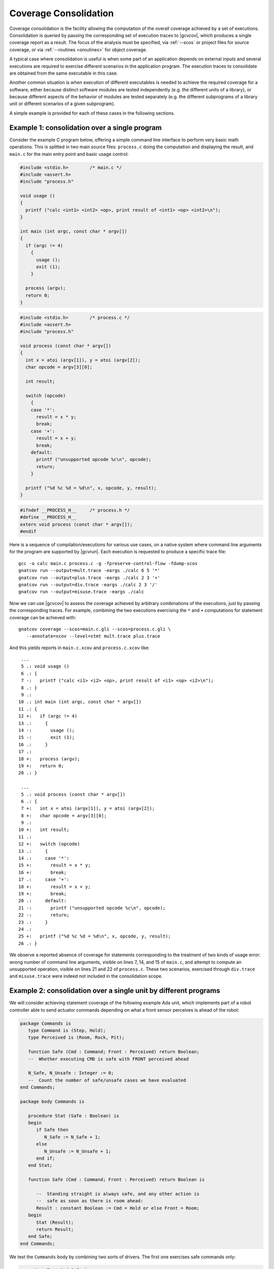 .. index::
   single: Coverage Consolidation

.. _consolidation:

**********************
Coverage Consolidation
**********************

Coverage consolidation is the facility allowing the computation of the overall
coverage achieved by a set of executions. Consolidation is queried by passing
the corresponding set of execution traces to |gcvcov|, which produces a single
coverage report as a result. The focus of the analysis must be specified, via
:ref:`--scos` or project files for source coverage, or via :ref:`--routines
<oroutines>` for object coverage.

A typical case where consolidation is useful is when some part of an
application depends on external inputs and several executions are required to
exercise different scenarios in the application program. The execution traces
to consolidate are obtained from the same executable in this case.

Another common situation is when execution of different executables is needed
to achieve the required coverage for a software, either because distinct
software modules are tested independently (e.g. the different units of a
library), or because different aspects of the behavior of modules are
tested separately (e.g. the different subprograms of a library unit or
different scenarios of a given subprogram).

A simple example is provided for each of these cases in the following
sections.

Example 1: consolidation over a single program
==============================================

Consider the example C program below, offering a simple command line interface
to perform very basic math operations. This is splitted in two main source
files: ``process.c`` doing the computation and displaying the result, and
``main.c`` for the main entry point and basic usage control:

.. code-block:: c

   #include <stdio.h>        /* main.c */
   #include <assert.h>
   #include "process.h"

   void usage ()
   {
     printf ("calc <int1> <int2> <op>, print result of <int1> <op> <int2>\n");
   }

   int main (int argc, const char * argv[])
   {
     if (argc != 4)
       {
         usage ();
         exit (1);
       }

     process (argv);
     return 0;
   }


.. code-block:: c

   #include <stdio.h>        /* process.c */
   #include <assert.h>
   #include "process.h"

   void process (const char * argv[])
   {
     int x = atoi (argv[1]), y = atoi (argv[2]);
     char opcode = argv[3][0];

     int result;

     switch (opcode)
       {
       case '*':
         result = x * y;
         break;
       case '+':
         result = x + y;
         break;
       default:
         printf ("unsupported opcode %c\n", opcode);
         return;
       }

     printf ("%d %c %d = %d\n", x, opcode, y, result);  
   }  


.. code-block:: c

   #ifndef __PROCESS_H__     /* process.h */
   #define __PROCESS_H__
   extern void process (const char * argv[]);
   #endif


Here is a sequence of compilation/executions for various use cases, on a
native system where command line arguments for the program are supported by
|gcvrun|. Each execution is requested to produce a specific trace file::

   gcc -o calc main.c process.c -g -fpreserve-control-flow -fdump-scos
   gnatcov run --output=mult.trace -eargs ./calc 6 5 '*'             
   gnatcov run --output=plus.trace -eargs ./calc 2 3 '+'  
   gnatcov run --output=div.trace -eargs ./calc 2 3 '/'  
   gnatcov run --output=misuse.trace -eargs ./calc 

Now we can use |gcvcov| to assess the coverage achieved by arbitrary
combinations of the executions, just by passing the corresponding traces.
For example, combining the two executions exercising the ``*`` and ``+``
computations for statement coverage can be achieved with::

   gnatcov coverage --scos=main.c.gli --scos=process.c.gli \
      --annotate=xcov --level=stmt mult.trace plus.trace

And this yields reports in ``main.c.xcov`` and ``process.c.xcov`` like::

   ...
   5 .: void usage ()
   6 .: {
   7 -:   printf ("calc <i1> <i2> <op>, print result of <i1> <op> <i2>\n");
   8 .: }
   9 .: 
  10 .: int main (int argc, const char * argv[])
  11 .: {
  12 +:   if (argc != 4)
  13 .:     {
  14 -:       usage ();
  15 -:       exit (1);
  16 .:     }
  17 .: 
  18 +:   process (argv);
  19 +:   return 0;
  20 .: }

   ...
   5 .: void process (const char * argv[])
   6 .: {
   7 +:   int x = atoi (argv[1]), y = atoi (argv[2]);
   8 +:   char opcode = argv[3][0];
   9 .: 
  10 +:   int result;
  11 .: 
  12 +:   switch (opcode)
  13 .:     {
  14 .:     case '*':
  15 +:       result = x * y;
  16 +:       break;
  17 .:     case '+':
  18 +:       result = x + y;
  19 +:       break;
  20 .:     default:
  21 -:       printf ("unsupported opcode %c\n", opcode);
  22 -:       return;
  23 .:     }
  24 .:   
  25 +:   printf ("%d %c %d = %d\n", x, opcode, y, result);  
  26 .: }  


We observe a reported absence of coverage for statements corresponding to the
treatment of two kinds of usage error: wrong number of command line arguments,
visible on lines 7, 14, and 15 of ``main.c``, and attempt to compute an
unsupported operation, visible on lines 21 and 22 of ``process.c``. These two
scenarios, exercised through ``div.trace`` and ``misuse.trace`` were indeed
not included in the consolidation scope.


Example 2: consolidation over a single unit by different programs
==================================================================

We will consider achieving statement coverage of the following example Ada
unit, which implements part of a robot controller able to send actuator
commands depending on what a front sensor perceives is ahead of the robot:

.. code-block:: ada

   package Commands is
      type Command is (Step, Hold);
      type Perceived is (Room, Rock, Pit);

      function Safe (Cmd : Command; Front : Perceived) return Boolean;
      --  Whether executing CMD is safe with FRONT perceived ahead

      N_Safe, N_Unsafe : Integer := 0;
      --  Count the number of safe/unsafe cases we have evaluated
   end Commands;

   package body Commands is

      procedure Stat (Safe : Boolean) is
      begin
         if Safe then
            N_Safe := N_Safe + 1;
         else
            N_Unsafe := N_Unsafe + 1;
         end if;
      end Stat;

      function Safe (Cmd : Command; Front : Perceived) return Boolean is

         --  Standing straight is always safe, and any other action is
         --  safe as soon as there is room ahead:
         Result : constant Boolean := Cmd = Hold or else Front = Room;
      begin
         Stat (Result);
         return Result;
      end Safe;
   end Commands;

We test the ``Commands`` body by combining two sorts of drivers. The first one
exercises safe commands only:

.. code-block:: ada

   procedure Test_Cmd_Safe is
   begin
      --  Remaining still is always safe, as is stepping with room ahead:
      Assert (Safe (Cmd => Hold, Front => Rock));
      Assert (Safe (Cmd => Hold, Front => Pit));
      Assert (Safe (Cmd => Step, Front => Room));
   end Test_Cmd_Safe;

Running this first program and analysing the achieved coverage would be
something as follows::

  gnatcov run test_cmd_safe   # produces test_cmd_safe.trace
  gnatcov coverage --level=stmt --scos=commands.ali --annotate=xcov test_cmd_safe.trace

Producing a ``commands.adb.xcov`` report with::

   6 .:    procedure Stat (Safe : Boolean) is
   7 .:    begin
   8 +:       if Safe then
   9 +:          N_Safe := N_Safe + 1;
  10 .:       else
  11 -:          N_Unsafe := N_Unsafe + 1;
  12 .:       end if;
  13 .:    end Stat;

In accordance with the testcase strategy, aimed at exercising *safe*
situations only, everything is statement covered except the code specific to
*unsafe* situations, here the counter update on line 11.
Now comes the other driver, exercising cases where the ``Safe`` function is
expected to return False:

.. code-block:: ada

   procedure Test_Cmd_Unsafe is
   begin
      --  Stepping forward without room ahead is always unsafe
      Assert (not Safe (Cmd => Step, Front => Rock));
      Assert (not Safe (Cmd => Step, Front => Pit));
   end Test_Cmd_Unsafe;

This one alone produces the symmetric ``commands.adb.xcov`` report, with::

   6 .:    procedure Stat (Safe : Boolean) is
   7 .:    begin
   8 +:       if Safe then
   9 -:          N_Safe := N_Safe + 1;
  10 .:       else
  11 +:          N_Unsafe := N_Unsafe + 1;
  12 .:       end if;
  13 .:    end Stat;

There again, the coverage results are in accordance with the intent, testing
everything except the parts specific to *safe* situations.  The combination of
the two drivers was intended to achieve a pretty complete testing of the
provided functionality, and the corresponding coverage can be computed thanks
to the |gcp| consolidation facility, by simply providing the two execution
traces to |gcvcov|, which indeed yields full statement coverage of the
Commands package body::

  gnatcov coverage [...] test_cmd_safe.trace test_cmd_unsafe.trace
  ...

   6 .:    procedure Stat (Safe : Boolean) is
   7 .:    begin
   8 +:       if Safe then
   9 +:          N_Safe := N_Safe + 1;
  10 .:       else
  11 +:          N_Unsafe := N_Unsafe + 1;
  12 .:       end if;
  13 .:    end Stat;


In this example, consolidation involved different programs with only partial
object code overlap, as depicted on the following representation:

.. _fig-consolidation:
.. figure:: consolidation.*
  :align: center

  Overlapping executables
  
Consolidation actually doesn't *require* overlapping: users might well, for
example, consolidate results from different programs testing entirely disjoint
sets of units. A typical situation where this would happen is when testing
independent units of a library, as illustrated by the following example.

Example 3: consolidation over a library by different programs
=============================================================

This example is a nice opportunity to illustrate a possible use of project
files to denote the units of interest, so we'll provide more details on that
aspect. Let us consider an example library composed of the following two Ada
procedures, implemented in separate source files ``inc.adb`` and ``mult.adb``:

.. code-block:: ada

  procedure Inc (X : in out Integer; Amount : Integer) is   -- inc.adb
  begin
     X := X + Amount;
  end;

  procedure Mult (X : in out Integer; Amount : Integer) is  -- mult.adb
  begin
     X := X * Amount;
  end;


We first build an archive library from these, using the *gprbuild* tool (part
of the GNAT toolchain). We place the two sources in a ``libops`` subdirectory
and use the ``libops.gpr`` example project file below at the toplevel::

   library project Libops is

      for Library_Dir use "lib";     -- Request creation of lib/libops.a
      for Library_Kind use "static";
      for Library_Name use "ops";

      for Languages use ("Ada");     -- Sources are Ada, in libops/ subdir
      for Source_Dirs use ("libops");
      for Object_Dir use "obj";

      package Compiler is
         for default_switches ("Ada") use
            ("-g", "-fdump-scos", "-fpreserve-control-flow");
      end compiler;

   end Libops;

``gprbuild -Plibops`` builds the library with the proper compilation options,
then we move on to unit tests. We write two different programs for this
purpose:

.. code-block:: ada

   with Inc, Assert;     -- test_inc.adb
   procedure Test_Inc is
      X : Integer := 0;
   begin
      Inc (X, 1);
      Assert (X = 1);
   end;

   with Mult, Assert;    -- test_mult.adb
   procedure Test_Mult is
      X : Integer := 2;
   begin
      Mult (X, 2);
      Assert (X = 4);
   end;


We build the corresponding executables using gprbuild again, with the
``test.gpr`` project file below::

   with "libops";  -- test.gpr

   project Test is
     for Languages use ("Ada");
     for Object_Dir use "obj";

     package Compiler is
       for Default_Switches("Ada") use ("-fno-inline");
     end Compiler;
   end Test;

   gprbuild -Ptest.gpr test_inc.adb test_mult.adb

We're not interested in the coverage of the test procedures themselves so we
don't need the coverage related compilation options. :option:`-fno-inline` is
enforced to make sure that the library object code really gets exercised and
not an inlined version of it within the test harness.

Now we can run the tests and perform coverage analysis for various
combinations. To begin with::

   gnatcov run obj/test_inc   -- produces test_inc.trace
   gnatcov run obj/test_mult  -- produces test_mult.trace

Then assessing the library statement coverage achieved by ``test_inc`` alone,
as a violations report, would go as::

  gnatcov coverage --level=stmt --annotate=report -Plibops test_inc.trace

Note the use of :option:`-Plibops` to state that the library units are those
of interest for our analysis. There is no reference to the ``mult`` unit at
all in the test and all the associated statements are marked uncovered in this
case::

   2.1. STMT COVERAGE
   ------------------

   mult.adb:3:4: statement not executed

   1 violation.

Proper coverage of the library units is achieved by the two unit tests,
which we can see  by requesting the consolidated coverage achieved by the
two executions::

   gnatcov coverage --level=stmt --annotate=report -Plibops test_*.trace
   ...
   2.1. STMT COVERAGE
   ------------------

   No violation.

Processing of object code overlap during consolidation
======================================================

For object or source level criteria, |gcv| computes the coverage achieved for
the full set of routines or source units declared to be of interest amongst
those exposed by the union of the exercised executables, as designated by the
set of consolidated traces;

On symbols found to overlap across executables, |gcv| computes the *combined*
coverage achieved by all the executions.

For the purpose of computing combined coverage achievements, two symbols are
considered overlapping when all the following conditions are met:

* Both symbols have identical names at the object level,

* Both symbols have DWARF debug information attached to them,

* According to this debug information, both symbols originate from the same
  compilation unit, denoted by the full path of the corresponding source file.

By this construction, a symbol missing debug information is never considered
overlapping with any other symbol. Whatever coverage is achieved on such a
symbol never gets combined with anything else and the only kind of report
where the symbol coverage is exposed is the :option:`=asm` assembly output for
object level criteria.

Moreover, for object level coverage criteria, |gcvcov| will issue a
consolidation error when two symbols are found to overlap but have
structurally different machine code, which happens for example when the same
unit is compiled with different different optimization levels for
different executables.

The set of traces involved in a computation is visible in various places:

- In the *Assessment Context* section of :option:`=report` outputs, where
  the command line is quoted and detailed information about each trace is
  provided (trace file name, timestamp, tag, ...)

- In the :option:`=html` index page, where the list of trace names and tags
  used to produce the report is provided.

